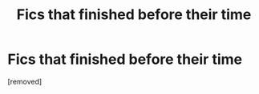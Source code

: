 #+TITLE: Fics that finished before their time

* Fics that finished before their time
:PROPERTIES:
:Score: 0
:DateUnix: 1585762893.0
:DateShort: 2020-Apr-01
:FlairText: Request
:END:
[removed]

